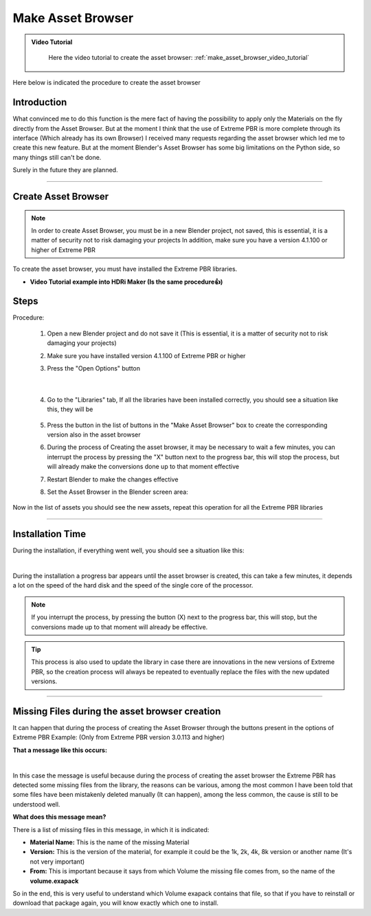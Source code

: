 Make Asset Browser
=========================


.. admonition:: Video Tutorial
    :class: youtube

        Here the video tutorial to create the asset browser: :ref:`make_asset_browser_video_tutorial`



Here below is indicated the procedure to create the asset browser

Introduction
--------------

What convinced me to do this function is the mere fact of having the possibility to apply only the Materials
on the fly directly from the Asset Browser. But at the moment I think that the use of Extreme PBR is more complete
through its interface (Which already has its own Browser)
I received many requests regarding the asset browser which led me to create this new feature.
But at the moment Blender's Asset Browser has some big limitations on the Python side, so many things still can't be done.

Surely in the future they are planned.


------------------------------------------------------------------------------------------------------------------------


Create Asset Browser
-----------------------

.. note::

        In order to create Asset Browser, you must be in a new Blender project, not saved, this is essential,
        it is a matter of security not to risk damaging your projects
        In addition, make sure you have a version 4.1.100 or higher of Extreme PBR

.. image:: _static/_images/asset_browser/asset_browser_example.webp
    :align: center
    :width: 600
    :alt: Asset browser example


To create the asset browser, you must have installed the Extreme PBR libraries.

- **Video Tutorial example into HDRi Maker (Is the same procedure👍)**

        .. raw:: html

                <iframe width="560" height="315" src="https://www.youtube.com/embed/3RwC5JV44XQ" title="YouTube video player"
                frameborder="0" allow="accelerometer; autoplay; clipboard-write; encrypted-media; gyroscope; picture-in-picture;
                web-share" allowfullscreen></iframe>


Steps
-----

Procedure:

    1. Open a new Blender project and do not save it
       (This is essential, it is a matter of security not to risk damaging your projects)


    2. Make sure you have installed version 4.1.100 of Extreme PBR or higher



    3. Press the "Open Options" button

        .. image:: _static/_images/main_panel/open_options_button_01.png
            :align: center
            :width: 400
            :alt: Open Options

|


    4. Go to the "Libraries" tab, If all the libraries have been installed correctly, you should see a situation like this, they will be

        .. image:: _static/_images/asset_browser/create_asset_browser_buttons_01.webp
            :align: center
            :width: 600
            :alt: Create asset browser buttons 01



    5. Press the button in the list of buttons in the "Make Asset Browser" box to create the corresponding version also in the asset browser


    6. During the process of Creating the asset browser, it may be necessary to wait a few minutes, you can
       interrupt the process by pressing the "X" button next to the progress bar, this will stop the process,
       but will already make the conversions done up to that moment effective


    7. Restart Blender to make the changes effective


    8. Set the Asset Browser in the Blender screen area:


        .. image:: _static/_images/asset_browser/set_asset_browser_screen_01.webp
            :align: center
            :width: 600
            :alt: Set asset browser screen 01


Now in the list of assets you should see the new assets, repeat this operation for all the Extreme PBR libraries


.. seealso::
        **Current limitations in Asset Browser:**
        Material applied via Asset Browser are of type **Simple PBR** described here: :ref:`me_simple_pbr_type`


------------------------------------------------------------------------------------------------------------------------

Installation Time
--------------------

During the installation, if everything went well, you should see a situation like this:

.. image:: _static/_images/asset_browser/make_asset_browser_running.webp
    :align: center
    :width: 600
    :alt: Make asset browser running

|


During the installation a progress bar appears until the asset browser is created, this can take a few minutes,
it depends a lot on the speed of the hard disk and the speed of the single core of the processor.


.. note::
        If you interrupt the process, by pressing the button (X) next to the progress bar, this will stop,
        but the conversions made up to that moment will already be effective.

.. tip::
        This process is also used to update the library in case there are innovations in the new versions
        of Extreme PBR, so the creation process will always be repeated to eventually replace the files with the
        new updated versions.



------------------------------------------------------------------------------------------------------------------------


Missing Files during the asset browser creation
---------------------------------------------------

It can happen that during the process of creating the Asset Browser through the buttons present in the options of Extreme PBR
Example: (Only from Extreme PBR version 3.0.113 and higher)

**That a message like this occurs:**


.. image:: _static/_images/asset_browser/asset_browser_creation_mis_list_01.webp
    :align: center
    :width: 600
    :alt: Asset browser creation mis list 01


|

In this case the message is useful because during the process of creating the asset browser the Extreme PBR has detected
some missing files from the library, the reasons can be various, among the most common I have been told that some files
have been mistakenly deleted manually (It can happen), among the less common, the cause is still to be understood well.

**What does this message mean?**

There is a list of missing files in this message, in which it is indicated:

- **Material Name:** This is the name of the missing Material
- **Version:** This is the version of the material, for example it could be the 1k, 2k, 4k, 8k version or another name (It's not very important)
- **From:** This is important because it says from which Volume the missing file comes from, so the name of the **volume.exapack**

So in the end, this is very useful to understand which Volume exapack contains that file, so that if you have to
reinstall or download that package again, you will know exactly which one to install.






